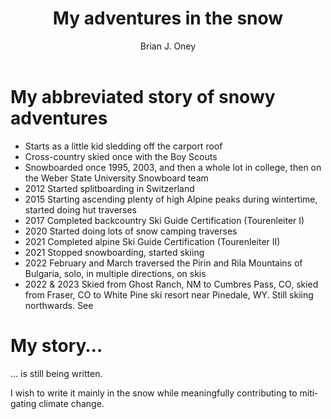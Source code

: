 #+TITLE: My adventures in the snow
#+AUTHOR: Brian J. Oney
#+TAGS: info
#+ORDER: 3
#+LANGUAGE: en

* My abbreviated story of snowy adventures

  - Starts as a little kid sledding off the carport roof
  - Cross-country skied once with the Boy Scouts
  - Snowboarded once 1995, 2003, and then a whole lot in college, then on the Weber State University Snowboard team
  - 2012 Started splitboarding in Switzerland
  - 2015 Starting ascending plenty of high Alpine peaks during wintertime, started doing hut traverses
  - 2017 Completed backcountry Ski Guide Certification (Tourenleiter I)
  - 2020 Started doing lots of snow camping traverses 
  - 2021 Completed alpine Ski Guide Certification (Tourenleiter II)
  - 2021 Stopped snowboarding, started skiing
  - 2022 February and March traversed the Pirin and Rila Mountains of Bulgaria, solo, in multiple directions, on skis
  - 2022 & 2023 Skied from Ghost Ranch, NM to Cumbres Pass, CO, skied from Fraser, CO to White Pine ski resort near Pinedale, WY. Still skiing northwards. See

* My story...

... is still being written.

I wish to write it mainly in the snow while meaningfully contributing to mitigating climate change.

